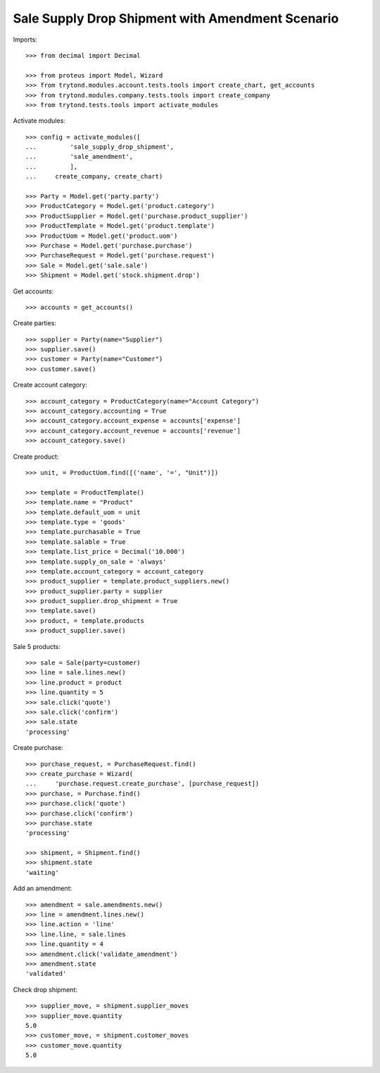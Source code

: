 =================================================
Sale Supply Drop Shipment with Amendment Scenario
=================================================

Imports::

    >>> from decimal import Decimal

    >>> from proteus import Model, Wizard
    >>> from trytond.modules.account.tests.tools import create_chart, get_accounts
    >>> from trytond.modules.company.tests.tools import create_company
    >>> from trytond.tests.tools import activate_modules

Activate modules::

    >>> config = activate_modules([
    ...         'sale_supply_drop_shipment',
    ...         'sale_amendment',
    ...         ],
    ...     create_company, create_chart)

    >>> Party = Model.get('party.party')
    >>> ProductCategory = Model.get('product.category')
    >>> ProductSupplier = Model.get('purchase.product_supplier')
    >>> ProductTemplate = Model.get('product.template')
    >>> ProductUom = Model.get('product.uom')
    >>> Purchase = Model.get('purchase.purchase')
    >>> PurchaseRequest = Model.get('purchase.request')
    >>> Sale = Model.get('sale.sale')
    >>> Shipment = Model.get('stock.shipment.drop')

Get accounts::

    >>> accounts = get_accounts()

Create parties::

    >>> supplier = Party(name="Supplier")
    >>> supplier.save()
    >>> customer = Party(name="Customer")
    >>> customer.save()

Create account category::

    >>> account_category = ProductCategory(name="Account Category")
    >>> account_category.accounting = True
    >>> account_category.account_expense = accounts['expense']
    >>> account_category.account_revenue = accounts['revenue']
    >>> account_category.save()

Create product::

    >>> unit, = ProductUom.find([('name', '=', "Unit")])

    >>> template = ProductTemplate()
    >>> template.name = "Product"
    >>> template.default_uom = unit
    >>> template.type = 'goods'
    >>> template.purchasable = True
    >>> template.salable = True
    >>> template.list_price = Decimal('10.000')
    >>> template.supply_on_sale = 'always'
    >>> template.account_category = account_category
    >>> product_supplier = template.product_suppliers.new()
    >>> product_supplier.party = supplier
    >>> product_supplier.drop_shipment = True
    >>> template.save()
    >>> product, = template.products
    >>> product_supplier.save()

Sale 5 products::

    >>> sale = Sale(party=customer)
    >>> line = sale.lines.new()
    >>> line.product = product
    >>> line.quantity = 5
    >>> sale.click('quote')
    >>> sale.click('confirm')
    >>> sale.state
    'processing'

Create purchase::

    >>> purchase_request, = PurchaseRequest.find()
    >>> create_purchase = Wizard(
    ...     'purchase.request.create_purchase', [purchase_request])
    >>> purchase, = Purchase.find()
    >>> purchase.click('quote')
    >>> purchase.click('confirm')
    >>> purchase.state
    'processing'

    >>> shipment, = Shipment.find()
    >>> shipment.state
    'waiting'

Add an amendment::

    >>> amendment = sale.amendments.new()
    >>> line = amendment.lines.new()
    >>> line.action = 'line'
    >>> line.line, = sale.lines
    >>> line.quantity = 4
    >>> amendment.click('validate_amendment')
    >>> amendment.state
    'validated'

Check drop shipment::

    >>> supplier_move, = shipment.supplier_moves
    >>> supplier_move.quantity
    5.0
    >>> customer_move, = shipment.customer_moves
    >>> customer_move.quantity
    5.0
